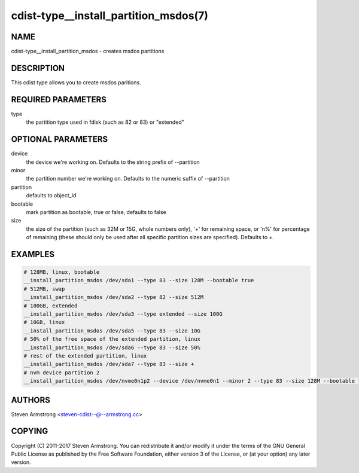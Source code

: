 cdist-type__install_partition_msdos(7)
======================================

NAME
----
cdist-type__install_partition_msdos - creates msdos partitions


DESCRIPTION
-----------
This cdist type allows you to create msdos paritions.


REQUIRED PARAMETERS
-------------------
type
   the partition type used in fdisk (such as 82 or 83) or "extended"


OPTIONAL PARAMETERS
-------------------
device
   the device we're working on. Defaults to the string prefix of --partition

minor
   the partition number we're working on. Defaults to the numeric suffix of --partition

partition
   defaults to object_id

bootable
   mark partition as bootable, true or false, defaults to false

size
   the size of the partition (such as 32M or 15G, whole numbers
   only), '+' for remaining space, or 'n%' for percentage of remaining
   (these should only be used after all specific partition sizes are
   specified). Defaults to +.


EXAMPLES
--------

.. code-block:: sh

    # 128MB, linux, bootable
    __install_partition_msdos /dev/sda1 --type 83 --size 128M --bootable true
    # 512MB, swap
    __install_partition_msdos /dev/sda2 --type 82 --size 512M
    # 100GB, extended
    __install_partition_msdos /dev/sda3 --type extended --size 100G
    # 10GB, linux
    __install_partition_msdos /dev/sda5 --type 83 --size 10G
    # 50% of the free space of the extended partition, linux
    __install_partition_msdos /dev/sda6 --type 83 --size 50%
    # rest of the extended partition, linux
    __install_partition_msdos /dev/sda7 --type 83 --size +
    # nvm device partition 2
    __install_partition_msdos /dev/nvme0n1p2 --device /dev/nvme0n1 --minor 2 --type 83 --size 128M --bootable true


AUTHORS
-------
Steven Armstrong <steven-cdist--@--armstrong.cc>


COPYING
-------
Copyright \(C) 2011-2017 Steven Armstrong. You can redistribute it
and/or modify it under the terms of the GNU General Public License as
published by the Free Software Foundation, either version 3 of the
License, or (at your option) any later version.

